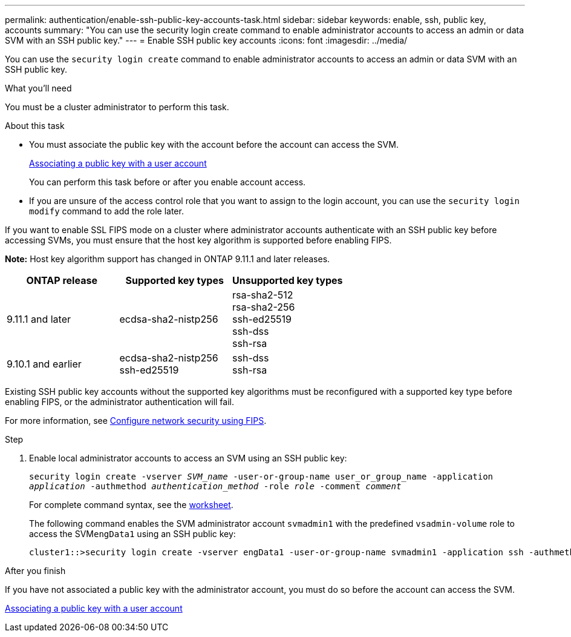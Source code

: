 ---
permalink: authentication/enable-ssh-public-key-accounts-task.html
sidebar: sidebar
keywords: enable, ssh, public key, accounts
summary: "You can use the security login create command to enable administrator accounts to access an admin or data SVM with an SSH public key."
---
= Enable SSH public key accounts
:icons: font
:imagesdir: ../media/

[.lead]
You can use the `security login create` command to enable administrator accounts to access an admin or data SVM with an SSH public key.

.What you'll need

You must be a cluster administrator to perform this task.

.About this task

* You must associate the public key with the account before the account can access the SVM.
+
xref:manage-public-key-authentication-concept.adoc[Associating a public key with a user account]
+
You can perform this task before or after you enable account access.

* If you are unsure of the access control role that you want to assign to the login account, you can use the `security login modify` command to add the role later.

If you want to enable SSL FIPS mode on a cluster where administrator accounts authenticate with an SSH public key before accessing SVMs, you must ensure that the host key algorithm is supported before enabling FIPS.

*Note:* Host key algorithm support has changed in ONTAP 9.11.1 and later releases.

[cols="30,30,30"]
|===

h| ONTAP release h| Supported key types h| Unsupported key types

a| 9.11.1 and later
a| ecdsa-sha2-nistp256
a| rsa-sha2-512 +
rsa-sha2-256 +
ssh-ed25519 +
ssh-dss +
ssh-rsa

a| 9.10.1 and earlier
a| ecdsa-sha2-nistp256 +
ssh-ed25519
a| ssh-dss +
ssh-rsa

|===

Existing SSH public key accounts without the supported key algorithms must be reconfigured with a supported key type before enabling FIPS, or the administrator authentication will fail.

For more information, see link:../networking/configure_network_security_using_federal_information_processing_standards_@fips@.html[Configure network security using FIPS].

.Step

. Enable local administrator accounts to access an SVM using an SSH public key:
+
`security login create -vserver _SVM_name_ -user-or-group-name user_or_group_name -application _application_ -authmethod _authentication_method_ -role _role_ -comment _comment_`
+
For complete command syntax, see the link:config-worksheets-reference.html[worksheet].
+
The following command enables the SVM administrator account `svmadmin1` with the predefined `vsadmin-volume` role to access the SVM``engData1`` using an SSH public key:
+
----
cluster1::>security login create -vserver engData1 -user-or-group-name svmadmin1 -application ssh -authmethod publickey -role vsadmin-volume
----

.After you finish

If you have not associated a public key with the administrator account, you must do so before the account can access the SVM.

xref:manage-public-key-authentication-concept.adoc[Associating a public key with a user account]

// 2022-04-01, BURT 1448836
// 2022-01-17, BURT 1448836
// 2022 Feb 04, BURT 1453350
